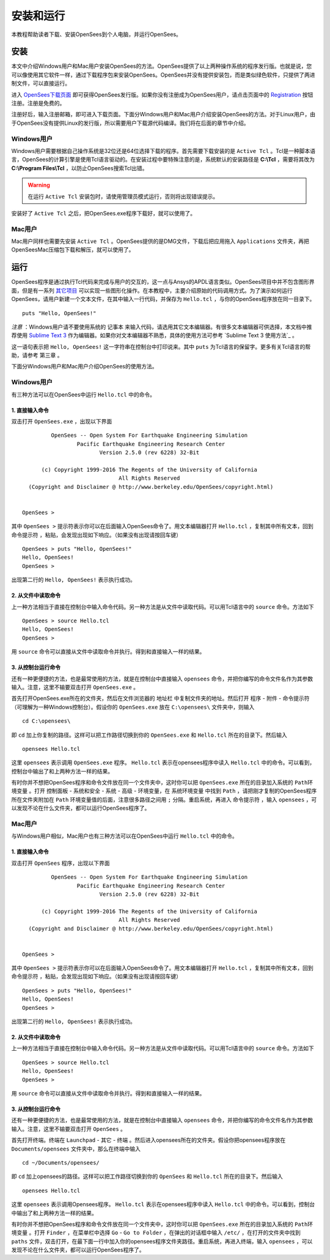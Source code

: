 安装和运行
==========================

本教程帮助读者下载、安装OpenSees到个人电脑，并运行OpenSees。

安装
------

本文中介绍Windows用户和Mac用户安装OpenSees的方法。OpenSees提供了以上两种操作系统的程序发行版。也就是说，您可以像使用其它软件一样，通过下载程序包来安装OpenSees。OpenSees并没有提供安装包，而是类似绿色软件，只提供了两进制文件，可以直接运行。


进入 OpenSees下载页面_ 即可获得OpenSees发行版。如果你没有注册成为OpenSees用户，请点击页面中的 Registration_ 按钮注册。注册是免费的。

.. _OpenSees下载页面: http://opensees.berkeley.edu/OpenSees/user/download.php
.. _Registration: http://opensees.berkeley.edu/community/ucp.php?mode=register

注册好后，输入注册邮箱，即可进入下载页面。下面分Windows用户和Mac用户介绍安装OpenSees的方法。对于Linux用户，由于OpenSees没有提供Linux的发行版，所以需要用户下载源代码编译。我们将在后面的章节中介绍。

Windows用户
~~~~~~~~~~~~~

Windows用户需要根据自己操作系统是32位还是64位选择下载的程序。首先需要下载安装的是 ``Active Tcl`` 。Tcl是一种脚本语言，OpenSees的计算引擎是使用Tcl语言驱动的。在安装过程中要特殊注意的是，系统默认的安装路径是 **C:\\Tcl** ，需要将其改为 **C:\\Program Files\\Tcl** ，以防止OpenSees搜索Tcl出错。

.. warning:: 在运行 ``Active Tcl`` 安装包时，请使用管理员模式运行，否则将出现错误提示。

安装好了 ``Active Tcl`` 之后，把OpenSees.exe程序下载好，就可以使用了。

Mac用户
~~~~~~~~~~~

Mac用户同样也需要先安装 ``Active Tcl`` 。OpenSees提供的是DMG文件，下载后把应用拖入 ``Applications`` 文件夹，再把OpenSeesMac压缩包下载和解压，就可以使用了。

运行
-------

OpenSees程序是通过执行Tcl代码来完成与用户的交互的，这一点与Ansys的APDL语言类似。OpenSees项目中并不包含图形界面，但是有一系列 其它项目_ 可以实现一些图形化操作。在本教程中，主要介绍原始的代码调用方式。为了演示如何运行OpenSees，请用户新建一个文本文件，在其中输入一行代码，并保存为 ``Hello.tcl`` ，与你的OpenSees程序放在同一目录下。 ::

    puts "Hello, OpenSees!"

*注意* ：Windows用户请不要使用系统的 ``记事本`` 来输入代码，请选用其它文本编辑器。有很多文本编辑器可供选择，本文档中推荐使用 `Sublime Text 3`_ 作为编辑器。如果你对文本编辑器不熟悉，具体的使用方法可参考 `Sublime Text 3 使用方法`_ 。

这一语句表示把 ``Hello, OpenSees!`` 这一字符串在控制台中打印说来。其中 ``puts`` 为Tcl语言的保留字。更多有关Tcl语言的帮助，请参考 ``第三章`` 。

.. _Sublime Text 3: http://www.sublimetext.com/
.. _其它项目: http://opensees.berkeley.edu/OpenSees/user/tools.php

下面分Windows用户和Mac用户介绍OpenSees的使用方法。

Windows用户
~~~~~~~~~~~~~~

有三种方法可以在OpenSees中运行 ``Hello.tcl`` 中的命令。

1. 直接输入命令
^^^^^^^^^^^^^^^^^^^^^^^^^

双击打开 ``OpenSees.exe`` ，出现以下界面 ::


             OpenSees -- Open System For Earthquake Engineering Simulation
                     Pacific Earthquake Engineering Research Center
                            Version 2.5.0 (rev 6228) 32-Bit

          (c) Copyright 1999-2016 The Regents of the University of California
                                  All Rights Reserved
      (Copyright and Disclaimer @ http://www.berkeley.edu/OpenSees/copyright.html)


    OpenSees > 

其中  ``OpenSees >`` 提示符表示你可以在后面输入OpenSees命令了。用文本编辑器打开 ``Hello.tcl`` ，复制其中所有文本，回到 ``命令提示符`` ，粘贴，会发现出现如下响应。（如果没有出现请按回车键） ::

    OpenSees > puts "Hello, OpenSees!"
    Hello, OpenSees!
    OpenSees > 

出现第二行的 ``Hello, OpenSees!`` 表示执行成功。

2. 从文件中读取命令
^^^^^^^^^^^^^^^^^^^^^^^^^^^^

上一种方法相当于直接在控制台中输入命令代码。另一种方法是从文件中读取代码。可以用Tcl语言中的 ``source`` 命令。方法如下 ::

    OpenSees > source Hello.tcl
    Hello, OpenSees!
    OpenSees >


用 ``source`` 命令可以直接从文件中读取命令并执行。得到和直接输入一样的结果。

3. 从控制台运行命令
^^^^^^^^^^^^^^^^^^^^^^^^^^^^^^^

还有一种更便捷的方法，也是最常使用的方法，就是在控制台中直接输入 ``opensees`` 命令，并把你编写的命令文件名作为其参数输入。注意，这里不输要双击打开 ``OpenSees.exe`` 。

首先打开OpenSees.exe所在的文件夹，然后在文件浏览器的 ``地址栏`` 中复制文件夹的地址。然后打开 ``程序`` - ``附件`` - ``命令提示符`` （可理解为一种Windows控制台）。假设你的 ``OpenSees.exe`` 放在 ``C:\opensees\`` 文件夹中，则输入 ::

    cd C:\opensees\

即 ``cd`` 加上你复制的路径。这样可以把工作路径切换到你的 ``OpenSees.exe`` 和 ``Hello.tcl`` 所在的目录下。然后输入 ::

    opensees Hello.tcl

这里 ``opensees`` 表示调用 ``OpenSees.exe`` 程序。 ``Hello.tcl`` 表示在opensees程序中读入 ``Hello.tcl`` 中的命令。可以看到，控制台中输出了和上两种方法一样的结果。

有时你并不想把OpenSees程序和命令文件放在同一个文件夹中，这时你可以把 ``OpenSees.exe`` 所在的目录加入系统的 ``Path环境变量`` 。打开 ``控制面板`` - ``系统和安全`` - ``系统`` - ``高级`` - ``环境变量``，在 ``系统环境变量`` 中找到 ``Path`` ，请把刚才复制的OpenSees程序所在文件夹附加在 ``Path`` 环境变量值的后面，注意很多路径之间用 ``;`` 分隔。重启系统，再进入 ``命令提示符`` ，输入 ``opensees`` ，可以发现不论在什么文件夹，都可以运行OpenSees程序了。

Mac用户
~~~~~~~~~~~~

与Windows用户相似，Mac用户也有三种方法可以在OpenSees中运行 ``Hello.tcl`` 中的命令。

1. 直接输入命令
^^^^^^^^^^^^^^^^^^

双击打开 ``OpenSees`` 程序，出现以下界面 ::


             OpenSees -- Open System For Earthquake Engineering Simulation
                     Pacific Earthquake Engineering Research Center
                            Version 2.5.0 (rev 6228) 32-Bit

          (c) Copyright 1999-2016 The Regents of the University of California
                                  All Rights Reserved
      (Copyright and Disclaimer @ http://www.berkeley.edu/OpenSees/copyright.html)


    OpenSees > 

其中  ``OpenSees >`` 提示符表示你可以在后面输入OpenSees命令了。用文本编辑器打开 ``Hello.tcl`` ，复制其中所有文本，回到 ``命令提示符`` ，粘贴，会发现出现如下响应。（如果没有出现请按回车键） ::

    OpenSees > puts "Hello, OpenSees!"
    Hello, OpenSees!
    OpenSees > 

出现第二行的 ``Hello, OpenSees!`` 表示执行成功。

2. 从文件中读取命令
^^^^^^^^^^^^^^^^^^^^^^^^^^^^^^^^

上一种方法相当于直接在控制台中输入命令代码。另一种方法是从文件中读取代码。可以用Tcl语言中的 ``source`` 命令。方法如下 ::

    OpenSees > source Hello.tcl
    Hello, OpenSees!
    OpenSees >


用 ``source`` 命令可以直接从文件中读取命令并执行。得到和直接输入一样的结果。

3. 从控制台运行命令
^^^^^^^^^^^^^^^^^^^^^^^^^^^^^^^^^

还有一种更便捷的方法，也是最常使用的方法，就是在控制台中直接输入 ``opensees`` 命令，并把你编写的命令文件名作为其参数输入。注意，这里不输要双击打开 ``OpenSees`` 。

首先打开终端。终端在 ``Launchpad`` - ``其它`` - ``终端`` 。然后进入opensees所在的文件夹。假设你把opensees程序放在 ``Documents/opensees`` 文件夹中，那么在终端中输入 ::

    cd ~/Documents/opensees/

即 ``cd`` 加上opensees的路径。这样可以把工作路径切换到你的 ``OpenSees`` 和 ``Hello.tcl`` 所在的目录下。然后输入 ::

    opensees Hello.tcl

这里 ``opensees`` 表示调用Opensees程序。 ``Hello.tcl`` 表示在opensees程序中读入 ``Hello.tcl`` 中的命令。可以看到，控制台中输出了和上两种方法一样的结果。

有时你并不想把OpenSees程序和命令文件放在同一个文件夹中，这时你可以把 ``OpenSees.exe`` 所在的目录加入系统的 ``Path环境变量`` 。打开 ``Finder`` ，在菜单栏中选择 ``Go`` - ``Go to Folder`` ，在弹出的对话框中输入 ``/etc/`` ，在打开的文件夹中找到 ``paths`` 文件，双击打开，在最下面一行中加入你的opensees程序文件夹路径。重启系统，再进入终端，输入 ``opensees`` ，可以发现不论在什么文件夹，都可以运行OpenSees程序了。